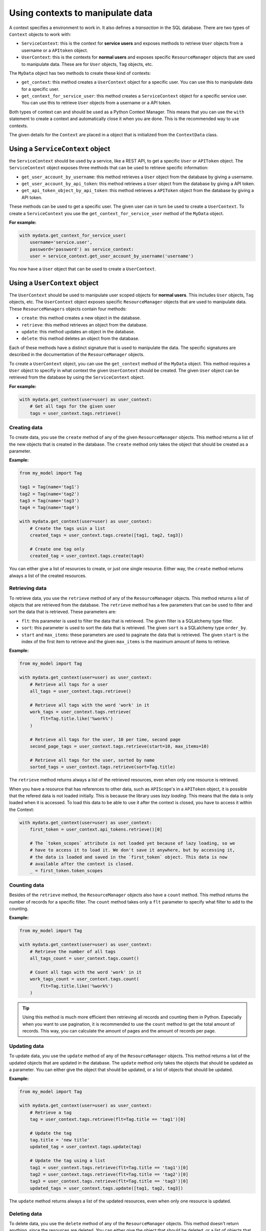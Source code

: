 Using contexts to manipulate data
=================================

A context specifies a environment to work in. It also defines a *transaction* in the SQL database. There are two types of ``Context`` objects to work with:

-   ``ServiceContext``: this is the context for **service users** and exposes methods to retrieve ``User`` objects from a username or a ``APItoken`` object.
-   ``UserContext``: this is the contexts for **normal users** and exposes specific ``ResourceManager`` objects that are used to manipulate data. These are for ``User`` objects, ``Tag`` objects, etc.

The ``MyData`` object has two methods to create these kind of contexts:

-   ``get_context``: this method creates a ``UserContext`` object for a specific user. You can use this to manipulate data for a specific user.
-   ``get_context_for_service_user``: this method creates a ``ServiceContext`` object for a specific service user. You can use this to retrieve ``User`` objects from a username or a API token.

Both types of context can and should be used as a Python Context Manager. This means that you can use the ``with`` statement to create a context and automatically close it when you are done. This is the recommended way to use contexts.

The given details for the ``Context`` are placed in a object that is initialized from the ``ContextData`` class.

Using a ``ServiceContext`` object
---------------------------------

the ``ServiceContext`` should be used by a service, like a REST API, to get a specific ``User`` or ``APIToken`` object. The ``ServiceContext`` object exposes three methods that can be used to retrieve specific information:

-   ``get_user_account_by_username``: this method retrieves a ``User`` object from the database by giving a username.
-   ``get_user_account_by_api_token``: this method retrieves a ``User`` object from the database by giving a API token.
-   ``get_api_token_object_by_api_token``: this method retrieves a ``APIToken`` object from the database by giving a API token.

These methods can be used to get a specific user. The given user can in turn be used to create a ``UserContext``. To create a ``ServiceContext`` you use the ``get_context_for_service_user`` method of the ``MyData`` object.

**For example:**

.. code-block:: python
    
    with mydata.get_context_for_service_user(
        username='service.user',
        password='password') as service_context:
        user = service_context.get_user_account_by_username('username')

You now have a ``User`` object that can be used to create a ``UserContext``.

Using a ``UserContext`` object
------------------------------

The ``UserContext`` should be used to manipulate user scoped objects for **normal users**. This includes ``User`` objects, ``Tag`` objects, etc. The ``UserContext`` object exposes specific ``ResourceManager`` objects that are used to manipulate data. These ``ResourceManagers`` objects contain four methods:

-   ``create``: this method creates a new object in the database.
-   ``retrieve``: this method retrieves an object from the database.
-   ``update``: this method updates an object in the database.
-   ``delete``: this method deletes an object from the database.

Each of these methods have a distinct signature that is used to manipulate the data. The specific signatures are described in the documentation of the ``ResourceManager`` objects.

To create a ``UserContext`` object, you can use the ``get_context`` method of the ``MyData`` object. This method requires a ``User`` object to specifiy in what context the given ``UserContext`` should be created. The given ``User`` object can be retrieved from the database by using the ``ServiceContext`` object.

**For example:**

.. code-block:: python
    
    with mydata.get_context(user=user) as user_context:
        # Get all tags for the given user
        tags = user_context.tags.retrieve()

Creating data
#############

To create data, you use the ``create`` method of any of the given ``ResourceManager`` objects. This method returns a list of the new objects that is created in the database. The ``create`` method only takes the object that should be created as a parameter.

**Example:**

.. code-block:: python

    from my_model import Tag

    tag1 = Tag(name='tag1')
    tag2 = Tag(name='tag2')
    tag3 = Tag(name='tag3')
    tag4 = Tag(name='tag4')

    with mydata.get_context(user=user) as user_context:
        # Create the tags usin a list
        created_tags = user_context.tags.create([tag1, tag2, tag3])

        # Create one tag only
        created_tag = user_context.tags.create(tag4)

You can either give a list of resources to create, or just one single resource. Either way, the ``create`` method returns always a list of the created resources.

Retrieving data
###############

To retrieve data, you use the ``retrieve`` method of any of the ``ResourceManager`` objects. This method returns a list of objects that are retrieved from the database. The ``retrieve`` method has a few parameters that can be used to filter and sort the data that is retrieved. These parameters are:

-   ``flt``: this parameter is used to filter the data that is retrieved. The given filter is a SQLalchemy type filter.
-   ``sort``: this parameter is used to sort the data that is retrieved. The given ``sort`` is a SQLalchemy type ``order_by``.
-   ``start`` and ``max_items``: these parameters are used to paginate the data that is retrieved. The given ``start`` is the index of the first item to retrieve and the given ``max_items`` is the maximum amount of items to retrieve.

**Example:**

.. code-block:: python

    from my_model import Tag

    with mydata.get_context(user=user) as user_context:
        # Retrieve all tags for a user
        all_tags = user_context.tags.retrieve()

        # Retrieve all tags with the word 'work' in it
        work_tags = user_context.tags.retrieve(
            flt=Tag.title.like('%work%')
        )

        # Retrieve all tags for the user, 10 per time, second page
        second_page_tags = user_context.tags.retrieve(start=10, max_items=10)

        # Retrieve all tags for the user, sorted by name
        sorted_tags = user_context.tags.retrieve(sort=Tag.title)

The ``retrieve`` method returns always a list of the retrieved resources, even when only one resource is retrieved.

When you have a resource that has references to other data, such as ``APIScope``'s in a ``APIToken`` object, it is possible that the refered data is not loaded initially. This is because the library uses *lazy loading*. This means that the data is only loaded when it is accessed. To load this data to be able to use it after the context is closed, you have to access it within the Context:

.. code-block:: python

    with mydata.get_context(user=user) as user_context:
        first_token = user_context.api_tokens.retrieve()[0]

        # The `token_scopes` attribute is not loaded yet because of lazy loading, so we
        # have to access it to load it. We don't save it anywhere, but by accessing it,
        # the data is loaded and saved in the `first_token` object. This data is now
        # available after the context is closed.
        _ = first_token.token_scopes

Counting data
#############

Besides of the ``retrieve`` method, the ``ResourceManager`` objects also have a ``count`` method. This method returns the number of records for a specific filter. The ``count`` method takes only a ``flt`` parameter to specify what filter to add to the counting.

**Example:**

.. code-block:: python

    from my_model import Tag

    with mydata.get_context(user=user) as user_context:
        # Retrieve the number of all tags
        all_tags_count = user_context.tags.count()

        # Count all tags with the word 'work' in it
        work_tags_count = user_context.tags.count(
            flt=Tag.title.like('%work%')
        )

.. tip::
    
    Using this method is much more efficient then retrieving all records and counting them in Python. Especially when you want to use pagination, it is recommended to use the ``count`` method to get the total amount of records. This way, you can calculate the amount of pages and the amount of records per page.

Updating data
#############

To update data, you use the ``update`` method of any of the ``ResourceManager`` objects. This method returns a list of the updated objects that are updated in the database. The ``update`` method only takes the objects that should be updated as a parameter. You can either give the object that should be updated, or a list of objects that should be updated.

**Example:**

.. code-block:: python

    from my_model import Tag

    with mydata.get_context(user=user) as user_context:
        # Retrieve a tag
        tag = user_context.tags.retrieve(flt=Tag.title == 'tag1')[0]

        # Update the tag
        tag.title = 'new title'
        updated_tag = user_context.tags.update(tag)

        # Update the tag using a list
        tag1 = user_context.tags.retrieve(flt=Tag.title == 'tag1')[0]
        tag2 = user_context.tags.retrieve(flt=Tag.title == 'tag2')[0]
        tag3 = user_context.tags.retrieve(flt=Tag.title == 'tag3')[0]
        updated_tags = user_context.tags.update([tag1, tag2, tag3])

The ``update`` method returns always a list of the updated resources, even when only one resource is updated.

Deleting data
#############

To delete data, you use the ``delete`` method of any of the ``ResourceManager`` objects. This method doesn't return anything, since the resources are deleted. You can either give the object that should be deleted, or a list of objects that should be deleted.

**Example:**

.. code-block:: python

    from my_model import Tag

    with mydata.get_context(user=user) as user_context:
        # Retrieve a tag
        tag = user_context.tags.retrieve(flt=Tag.title == 'tag1')[0]

        # Delete the tag
        user_context.tags.delete(tag)

        # Delete the tag using a list
        tag1 = user_context.tags.retrieve(flt=Tag.title == 'tag1')[0]
        tag2 = user_context.tags.retrieve(flt=Tag.title == 'tag2')[0]
        tag3 = user_context.tags.retrieve(flt=Tag.title == 'tag3')[0]
        user_context.tags.delete([tag1, tag2, tag3])

